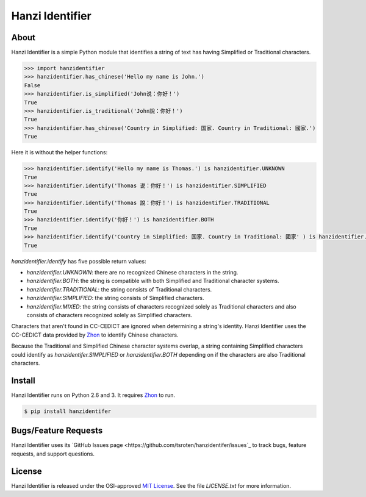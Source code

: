 Hanzi Identifier
================

About
-----

Hanzi Identifier is a simple Python module that identifies a string of text has having Simplified or Traditional characters.

.. code:: python

    >>> import hanzidentifier
    >>> hanzidentifier.has_chinese('Hello my name is John.')
    False
    >>> hanzidentifier.is_simplified('John说：你好！')
    True
    >>> hanzidentifier.is_traditional('John說：你好！')
    True
    >>> hanzidentifier.has_chinese('Country in Simplified: 国家. Country in Traditional: 國家.')
    True

Here it is without the helper functions:

.. code:: python

    >>> hanzidentifier.identify('Hello my name is Thomas.') is hanzidentifier.UNKNOWN
    True
    >>> hanzidentifier.identify('Thomas 说：你好！') is hanzidentifier.SIMPLIFIED
    True
    >>> hanzidentifier.identify('Thomas 說：你好！') is hanzidentifier.TRADITIONAL
    True
    >>> hanzidentifier.identify('你好！') is hanzidentifier.BOTH
    True
    >>> hanzidentifier.identify('Country in Simplified: 国家. Country in Traditional: 國家' ) is hanzidentifier.MIXED
    True

`hanzidentifier.identify` has five possible return values:

* `hanzidentifier.UNKNOWN`: there are no recognized Chinese characters in the string.
* `hanzidentifier.BOTH`: the string is compatible with both Simplified and Traditional character systems.
* `hanzidentifier.TRADITIONAL`: the string consists of Traditional characters.
* `hanzidentifier.SIMPLIFIED`: the string consists of Simplified characters.
* `hanzidentifier.MIXED`: the string consists of characters recognized solely as Traditional characters and also consists of characters recognized solely as Simplified characters.

Characters that aren't found in CC-CEDICT are ignored when determining a string's identity.
Hanzi Identifier uses the CC-CEDICT data provided by `Zhon <https://github.com/tsroten/zhon>`_ to identify Chinese characters.

Because the Traditional and Simplified Chinese character systems overlap, a
string containing Simplified characters could identify as
`hanzidentifer.SIMPLIFIED` or `hanzidentifier.BOTH` depending on if the
characters are also Traditional characters.

Install
-------

Hanzi Identifier runs on Python 2.6 and 3. It requires `Zhon <https://github.com/tsroten/zhon>`_ to run.

.. code:: bash

    $ pip install hanzidentifer

Bugs/Feature Requests
---------------------

Hanzi Identifier uses its `GitHub Issues page
<https://github.com/tsroten/hanzidentifer/issues`_ to track bugs, feature
requests, and support questions.

License
-------

Hanzi Identifier is released under the OSI-approved `MIT License <http://opensource.org/licenses/MIT>`_. See the file `LICENSE.txt` for more information.
